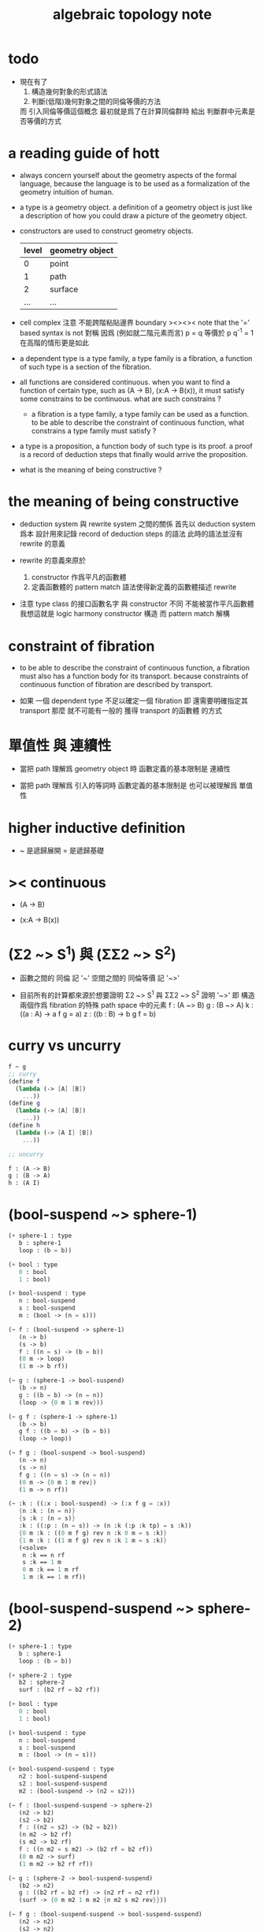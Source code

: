 #+title: algebraic topology note

* todo

  - 現在有了
    1. 構造幾何對象的形式語法
    2. 判斷(低階)幾何對象之間的同倫等價的方法
    而 引入同倫等價這個概念 最初就是爲了在計算同倫群時
    給出 判斷群中元素是否等價的方式

* a reading guide of hott

  - always concern yourself about the geometry aspects
    of the formal language,
    because the language is to be used as a formalization
    of the geometry intuition of human.

  - a type is a geometry object.
    a definition of a geometry object is just like
    a description of how you could draw a picture of the geometry object.

  - constructors are used to construct geometry objects.
    | level | geometry object |
    |-------+-----------------|
    |     0 | point           |
    |     1 | path            |
    |     2 | surface         |
    |   ... | ...             |

  - cell complex
    注意 不能跨階粘貼邊界
    boundary
    ><><><
    note that the '=' based syntax is not 對稱
    因爲 (例如就二階元素而言) p = q 等價於 p q^{-1} = 1
    在高階的情形更是如此

  - a dependent type is a type family,
    a type family is a fibration,
    a function of such type is a section of the fibration.

  - all functions are considered continuous.
    when you want to find a function of certain type,
    such as (A -> B), (x:A -> B(x)),
    it must satisfy some constrains to be continuous.
    what are such constrains ?

    - a fibration is a type family,
      a type family can be used as a function.
      to be able to describe the constraint of continuous function,
      what constrains a type family must satisfy ?

  - a type is a proposition,
    a function body of such type is its proof.
    a proof is a record of deduction steps
    that finally would arrive the proposition.

  - what is the meaning of being constructive ?

* the meaning of being constructive

  - deduction system 與 rewrite system 之間的關係
    首先以 deduction system 爲本
    設計用來記錄 record of deduction steps 的語法
    此時的語法並沒有 rewrite 的意義

  - rewrite 的意義來原於
    1. constructor 作爲平凡的函數體
    2. 定義函數體的 pattern match 語法使得新定義的函數體描述 rewrite

  - 注意
    type class 的接口函數名字 與 constructor 不同
    不能被當作平凡函數體
    我想這就是 logic harmony
    constructor 構造
    而 pattern match 解構

* constraint of fibration

  - to be able to describe the constraint of continuous function,
    a fibration must also has a function body for its transport.
    because constraints of continuous function of fibration
    are described by transport.

  - 如果 一個 dependent type 不足以確定一個 fibration
    即 還需要明確指定其 transport
    那麼 就不可能有一般的 獲得 transport 的函數體 的方式

* 單值性 與 連續性

  - 當把 path 理解爲 geometry object 時
    函數定義的基本限制是 連續性

  - 當把 path 理解爲 引入的等詞時
    函數定義的基本限制是 也可以被理解爲 單值性

* higher inductive definition

  - ~ 是遞歸展開
    = 是遞歸基礎

* >< continuous

  - (A -> B)

  - (x:A -> B(x))

* (Σ2 ~> S^1) 與 (ΣΣ2 ~> S^2)

  - 函數之間的 同倫 記 '~'
    空間之間的 同倫等價 記 '~>'

  - 目前所有的計算都來源於想要證明
    Σ2 ~> S^1 與 ΣΣ2 ~> S^2
    證明 '~>'
    即 構造兩個作爲 fibration 的特殊 path space 中的元素
    f : (A ~> B)
    g : (B ~> A)
    k : ((a : A) -> a f g = a)
    z : ((b : B) -> b g f = b)

* curry vs uncurry

  #+begin_src scheme
  f ~ g
  ;; curry
  (define f
    (lambda (-> [A] [B])
      ...))
  (define g
    (lambda (-> [A] [B])
      ...))
  (define h
    (lambda (-> [A I] [B])
      ...))

  ;; uncurry

  f : (A -> B)
  g : (B -> A)
  h : (A I)
  #+end_src

* (bool-suspend ~> sphere-1)

  #+begin_src scheme
  (+ sphere-1 : type
     b : sphere-1
     loop : (b = b))

  (+ bool : type
     0 : bool
     1 : bool)

  (+ bool-suspend : type
     n : bool-suspend
     s : bool-suspend
     m : (bool -> (n = s)))

  (~ f : (bool-suspend -> sphere-1)
     (n -> b)
     (s -> b)
     f : ((n = s) -> (b = b))
     (0 m -> loop)
     (1 m -> b rf))

  (~ g : (sphere-1 -> bool-suspend)
     (b -> n)
     g : ((b = b) -> (n = n))
     (loop -> {0 m 1 m rev}))

  (~ g f : (sphere-1 -> sphere-1)
     (b -> b)
     g f : ((b = b) -> (b = b))
     (loop -> loop))

  (~ f g : (bool-suspend -> bool-suspend)
     (n -> n)
     (s -> n)
     f g : ((n = s) -> (n = n))
     (0 m -> {0 m 1 m rev})
     (1 m -> n rf))

  (~ :k : ((:x : bool-suspend) -> (:x f g = :x))
     {n :k : (n = n)}
     {s :k : (n = s)}
     :k : ((:p : (n = s)) -> (n :k (:p :k tp) = s :k))
     {0 m :k : ((0 m f g) rev n :k 0 m = s :k)}
     {1 m :k : ((1 m f g) rev n :k 1 m = s :k)}
     (<solve>
      n :k == n rf
      s :k == 1 m
      0 m :k == 1 m rf
      1 m :k == 1 m rf))
  #+end_src

* (bool-suspend-suspend ~> sphere-2)

  #+begin_src scheme
  (+ sphere-1 : type
     b : sphere-1
     loop : (b = b))

  (+ sphere-2 : type
     b2 : sphere-2
     surf : (b2 rf = b2 rf))

  (+ bool : type
     0 : bool
     1 : bool)

  (+ bool-suspend : type
     n : bool-suspend
     s : bool-suspend
     m : (bool -> (n = s)))

  (+ bool-suspend-suspend : type
     n2 : bool-suspend-suspend
     s2 : bool-suspend-suspend
     m2 : (bool-suspend -> (n2 = s2)))

  (~ f : (bool-suspend-suspend -> sphere-2)
     (n2 -> b2)
     (s2 -> b2)
     f : ((n2 = s2) -> (b2 = b2))
     (n m2 -> b2 rf)
     (s m2 -> b2 rf)
     f : ((n m2 = s m2) -> (b2 rf = b2 rf))
     (0 m m2 -> surf)
     (1 m m2 -> b2 rf rf))

  (~ g : (sphere-2 -> bool-suspend-suspend)
     (b2 -> n2)
     g : ((b2 rf = b2 rf) -> (n2 rf = n2 rf))
     (surf -> {0 m m2 1 m m2 {n m2 s m2 rev}}))

  (~ f g : (bool-suspend-suspend -> bool-suspend-suspend)
     (n2 -> n2)
     (s2 -> n2)
     f g : ((n2 = s2) -> (n2 = n2))
     (n m2 -> n2 rf)
     (s m2 -> n2 rf)
     f g : ((n m2 = s m2) -> (n2 rf = n2 rf))
     (0 m m2 -> {0 m m2 1 m m2 {n m2 s m2 rev}})
     (1 m m2 -> n rf rf))

  (~ g f : (sphere-2 -> sphere-2)
     (b2 -> b2)
     g f : ((b2 rf = b2 rf) -> (b2 rf = b2 rf))
     (surf -> surf))

  (~ :k : ((:x : bool-suspend-suspend) -> (:x f g = :x))
     {n2 :k : (n2 = n2)}
     {s2 :k : (n2 = s2)}
     :k : ((:p : (n2 = s2)) -> (n2 :k (:p :k tp) = s2 :k))
     {n m2 :k : (n2 :k n m2 = s2 :k)}
     {s m2 :k : (n2 :k s m2 = s2 :k)}
     :k : ((:h : (n m2 = s m2)) -> (n m2 :k (:h :k tp2) = s m2 :k))
     ;; 這裏的 tp2 使用比 hott 更高階的類型
     {0 m m2 :k : (><><><)}
     {1 m m2 :k : (><><><)}
     (solve-by
      ><><><))
  #+end_src

* >< tp 與 apd

  #+begin_src scheme
  ;; fibration
  F := ((:x : A) -> :x P)
  ;; 每個 fibration 必須有 tp
  (* (F tp) : ((:x = :y) -> (:x P ~> :y P)))
  ;; section
  (* k : ((:x : A) -> :x P))
  ;; k 和 (F tp) 的作用 出現在 (k apd) 的類型中
  (* (k apd) : ((:p : (:x = :y)) -> (:x k (:p F tp) = :y k)))
  ;; (k apd) 的函數體的存在性 就是限制 k 的函數體的方程
  ;; 所謂 限制
  ;;   即 x k 與 y k 不能在 x P 與 y P 中任意取值
  ;;   即 有邊相連的點 x 與 y 其值 x k 與 y k 受邊所生成的方程的限制
  #+end_src

  - 而古典理論中 描述 fibre bundle 的方式是
    projection : total-space -> base-space
    這裏 total-space 的定義本身就描述了全局結構

  - fibre bundle 中 fibre 是固定的空間
    而 fibration 中 fibre 是可依賴 x 的
    此時 fibre 不必是相等的空間
    但是必須是同倫等價的
    這就是 要求 tp 存在的原因

  - 而在形式理論中 描述 fibration 的方式是
    F := (x : base-space -> x P)
    此時 total-space 是構造出來的 F
    需要額外用 tp 給出 fibration 的全局結構
    - 所謂 全局結構 或 全局信息
      其實也是局部的 只不過不是就 point 來描述
      而是就 path 或高階幾何元素來描述而已

  - apd 的類型中 有 tp 的作用 可能是爲了
    能夠以線性的方式表示封閉的高階 path
